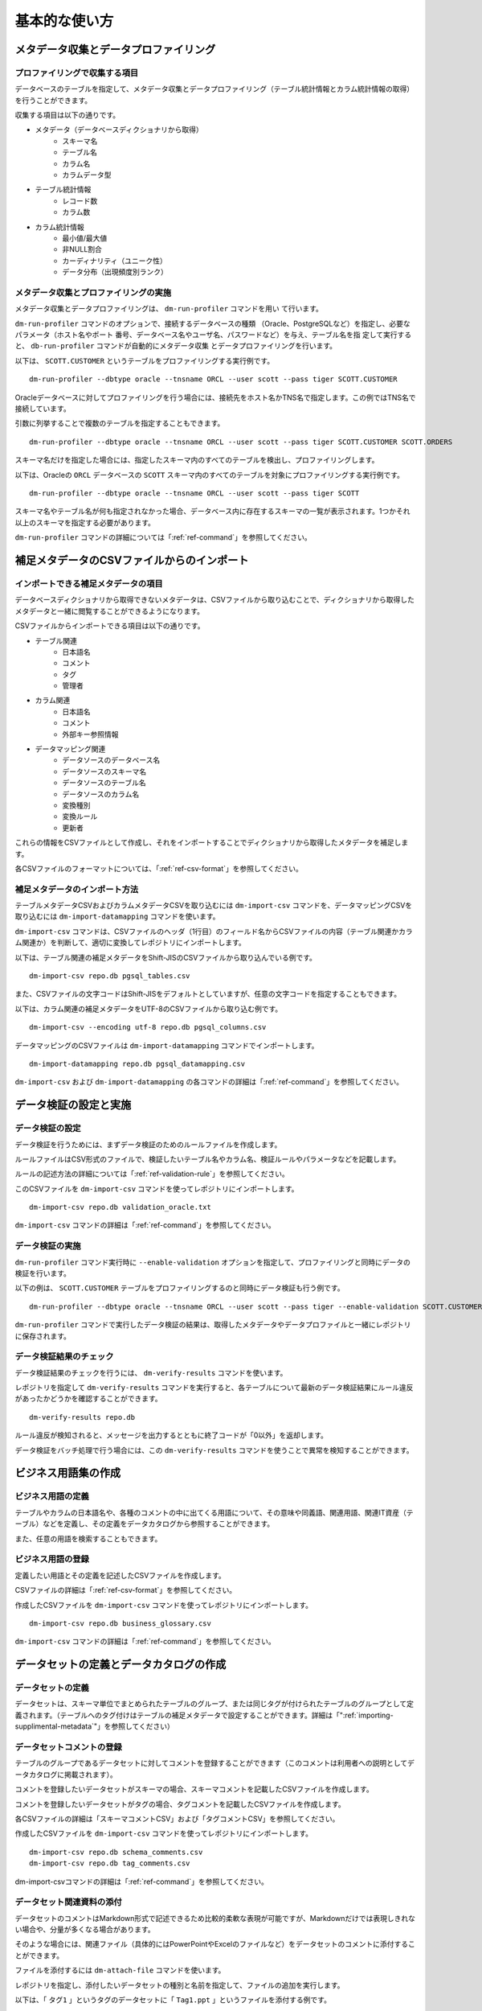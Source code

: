 ==============
基本的な使い方
==============

メタデータ収集とデータプロファイリング
======================================

プロファイリングで収集する項目
------------------------------

データベースのテーブルを指定して、メタデータ収集とデータプロファイリング（テーブル統計情報とカラム統計情報の取得）を行うことができます。

収集する項目は以下の通りです。

* メタデータ（データベースディクショナリから取得）
    * スキーマ名
    * テーブル名
    * カラム名
    * カラムデータ型
* テーブル統計情報
    * レコード数
    * カラム数
* カラム統計情報
    * 最小値/最大値
    * 非NULL割合
    * カーディナリティ（ユニーク性）
    * データ分布（出現頻度別ランク）


メタデータ収集とプロファイリングの実施
--------------------------------------

メタデータ収集とデータプロファイリングは、 ``dm-run-profiler`` コマンドを用い
て行います。

``dm-run-profiler`` コマンドのオプションで、接続するデータベースの種類
（Oracle、PostgreSQLなど）を指定し、必要なパラメータ（ホスト名やポート
番号、データベース名やユーザ名、パスワードなど）を与え、テーブル名を指
定して実行すると、 ``db-run-profiler`` コマンドが自動的にメタデータ収集
とデータプロファイリングを行います。

以下は、 ``SCOTT.CUSTOMER`` というテーブルをプロファイリングする実行例です。

::

  dm-run-profiler --dbtype oracle --tnsname ORCL --user scott --pass tiger SCOTT.CUSTOMER

Oracleデータベースに対してプロファイリングを行う場合には、接続先をホスト名かTNS名で指定します。この例ではTNS名で接続しています。

引数に列挙することで複数のテーブルを指定することもできます。

::

  dm-run-profiler --dbtype oracle --tnsname ORCL --user scott --pass tiger SCOTT.CUSTOMER SCOTT.ORDERS

スキーマ名だけを指定した場合には、指定したスキーマ内のすべてのテーブルを検出し、プロファイリングします。

以下は、Oracleの ``ORCL`` データベースの ``SCOTT`` スキーマ内のすべてのテーブルを対象にプロファイリングする実行例です。

::

  dm-run-profiler --dbtype oracle --tnsname ORCL --user scott --pass tiger SCOTT


スキーマ名やテーブル名が何も指定されなかった場合、データベース内に存在するスキーマの一覧が表示されます。1つかそれ以上のスキーマを指定する必要があります。

``dm-run-profiler`` コマンドの詳細については「:ref:`ref-command`」を参照してください。


.. _importing-supplimental-metadata:

補足メタデータのCSVファイルからのインポート
===========================================

インポートできる補足メタデータの項目
------------------------------------

データベースディクショナリから取得できないメタデータは、CSVファイルから取り込むことで、ディクショナリから取得したメタデータと一緒に閲覧することができるようになります。

CSVファイルからインポートできる項目は以下の通りです。

* テーブル関連
    * 日本語名
    * コメント
    * タグ
    * 管理者
* カラム関連
    * 日本語名
    * コメント
    * 外部キー参照情報
* データマッピング関連
    * データソースのデータベース名
    * データソースのスキーマ名
    * データソースのテーブル名
    * データソースのカラム名
    * 変換種別
    * 変換ルール
    * 更新者

これらの情報をCSVファイルとして作成し、それをインポートすることでディクショナリから取得したメタデータを補足します。

各CSVファイルのフォーマットについては、「:ref:`ref-csv-format`」を参照してください。


補足メタデータのインポート方法
------------------------------

テーブルメタデータCSVおよびカラムメタデータCSVを取り込むには ``dm-import-csv`` コマンドを、データマッピングCSVを取り込むには ``dm-import-datamapping`` コマンドを使います。

``dm-import-csv`` コマンドは、CSVファイルのヘッダ（1行目）のフィールド名からCSVファイルの内容（テーブル関連かカラム関連か）を判断して、適切に変換してレポジトリにインポートします。

以下は、テーブル関連の補足メタデータをShift-JISのCSVファイルから取り込んでいる例です。

::

  dm-import-csv repo.db pgsql_tables.csv

また、CSVファイルの文字コードはShift-JISをデフォルトとしていますが、任意の文字コードを指定することもできます。

以下は、カラム関連の補足メタデータをUTF-8のCSVファイルから取り込む例です。

::

  dm-import-csv --encoding utf-8 repo.db pgsql_columns.csv

データマッピングのCSVファイルは ``dm-import-datamapping`` コマンドでインポートします。

::

  dm-import-datamapping repo.db pgsql_datamapping.csv

``dm-import-csv`` および ``dm-import-datamapping`` の各コマンドの詳細は「:ref:`ref-command`」を参照してください。


データ検証の設定と実施
======================

データ検証の設定
----------------

データ検証を行うためには、まずデータ検証のためのルールファイルを作成します。

ルールファイルはCSV形式のファイルで、検証したいテーブル名やカラム名、検証ルールやパラメータなどを記載します。

ルールの記述方法の詳細については「:ref:`ref-validation-rule`」を参照してください。

このCSVファイルを ``dm-import-csv`` コマンドを使ってレポジトリにインポートします。

::

  dm-import-csv repo.db validation_oracle.txt

``dm-import-csv`` コマンドの詳細は「:ref:`ref-command`」を参照してください。


データ検証の実施
----------------

``dm-run-profiler`` コマンド実行時に ``--enable-validation`` オプションを指定して、プロファイリングと同時にデータの検証を行います。

以下の例は、 ``SCOTT.CUSTOMER`` テーブルをプロファイリングするのと同時にデータ検証も行う例です。

::

  dm-run-profiler --dbtype oracle --tnsname ORCL --user scott --pass tiger --enable-validation SCOTT.CUSTOMER

``dm-run-profiler`` コマンドで実行したデータ検証の結果は、取得したメタデータやデータプロファイルと一緒にレポジトリに保存されます。


データ検証結果のチェック
------------------------

データ検証結果のチェックを行うには、 ``dm-verify-results`` コマンドを使います。

レポジトリを指定して ``dm-verify-results`` コマンドを実行すると、各テーブルについて最新のデータ検証結果にルール違反があったかどうかを確認することができます。

::

  dm-verify-results repo.db

ルール違反が検知されると、メッセージを出力するとともに終了コードが「0以外」を返却します。

データ検証をバッチ処理で行う場合には、この ``dm-verify-results`` コマンドを使うことで異常を検知することができます。


ビジネス用語集の作成
====================

ビジネス用語の定義
------------------

テーブルやカラムの日本語名や、各種のコメントの中に出てくる用語について、その意味や同義語、関連用語、関連IT資産（テーブル）などを定義し、その定義をデータカタログから参照することができます。

また、任意の用語を検索することもできます。

ビジネス用語の登録
------------------

定義したい用語とその定義を記述したCSVファイルを作成します。

CSVファイルの詳細は「:ref:`ref-csv-format`」を参照してください。

作成したCSVファイルを ``dm-import-csv`` コマンドを使ってレポジトリにインポートします。

::

  dm-import-csv repo.db business_glossary.csv

``dm-import-csv`` コマンドの詳細は「:ref:`ref-command`」を参照してください。


データセットの定義とデータカタログの作成
========================================

データセットの定義
------------------

データセットは、スキーマ単位でまとめられたテーブルのグループ、または同じタグが付けられたテーブルのグループとして定義されます。（テーブルへのタグ付けはテーブルの補足メタデータで設定することができます。詳細は「":ref:`importing-supplimental-metadata`"」を参照してください）


データセットコメントの登録
--------------------------

テーブルのグループであるデータセットに対してコメントを登録することができます（このコメントは利用者への説明としてデータカタログに掲載されます）。

コメントを登録したいデータセットがスキーマの場合、スキーマコメントを記載したCSVファイルを作成します。

コメントを登録したいデータセットがタグの場合、タグコメントを記載したCSVファイルを作成します。

各CSVファイルの詳細は「スキーマコメントCSV」および「タグコメントCSV」を参照してください。

作成したCSVファイルを ``dm-import-csv`` コマンドを使ってレポジトリにインポートします。

::

  dm-import-csv repo.db schema_comments.csv
  dm-import-csv repo.db tag_comments.csv

dm-import-csvコマンドの詳細は「:ref:`ref-command`」を参照してください。


データセット関連資料の添付
--------------------------

データセットのコメントはMarkdown形式で記述できるため比較的柔軟な表現が可能ですが、Markdownだけでは表現しきれない場合や、分量が多くなる場合があります。

そのような場合には、関連ファイル（具体的にはPowerPointやExcelのファイルなど）をデータセットのコメントに添付することができます。

ファイルを添付するには ``dm-attach-file`` コマンドを使います。

レポジトリを指定し、添付したいデータセットの種別と名前を指定して、ファイルの追加を実行します。

以下は、「 ``タグ1`` 」というタグのデータセットに「 ``Tag1.ppt`` 」というファイルを添付する例です。

::

  dm-attach-file repo.db tag:タグ1 add Tag1.ppt

以下は、「 ``testdb.public`` 」というスキーマのデータセットに「 ``schema_design.xlsx`` 」というファイルを添付する例です。

::

  dm-attach-file repo.db schema:testdb.public add schema_design.xlsx

``dm-attach-file`` コマンドの詳細は「:ref:`ref-command`」を参照してください。



データカタログの出力
--------------------

レポジトリ内に取得・収集・登録した情報を閲覧するためには、データカタログとしてHTMLファイルを出力する必要があります。

``dm-export-repo`` コマンドでレポジトリと出力先ディレクトリを指定して実行すると、データカタログをHTMLとして出力します。

::

  dm-export-repo repo.db ./html

``dm-export-repo`` コマンドでは生成するHTMLのテンプレートをデフォルトとは違うものを指定することもできます。テンプレートを変更することでデータカタログをカスタマイズすることができます。

::

  dm-export-repo --template /path/to/mytemplates repo.db html

``dm-export-repo`` コマンドの詳細は「:ref:`ref-command`」を参照してください。

